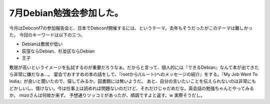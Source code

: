 ﻿7月Debian勉強会参加した。
################################


今月はDebconf7の参加報告会と、日本でDebconf開催するには、というテーマ。去年もそうだったがこのテーマは難しかった。
今回のキーワードは以下の三つ。

* Debianは敷居が低い
* 荻窪ならDebian、杉並区ならDebian
* 王子

敷居が高いというイメージを払拭するのが重要だろうなぁ。だからと言って、個人的には『できるDebian』なんて本が出てきたら非常に嫌だなぁ…。
宴会でおすすめの本の話をして、『rootから/(ルート)へのメッセージの紹介』をする。『My Job Went To India』が良いと聞いたので、探してみるか。図書館には無いようだ。
あと、自分の言いたいことを伝えられないのは非常にもどかしいし、情けない。今は仕事上は読めれば問題ないのだけど、それだけじゃだめだな。英会話の勉強ちゃんとやってみるか。
mizoさんは何故か来ず。
予想通りツッコミがあったが、順調ですよと返す。w 実際そうだし。







.. author:: mkouhei
.. categories:: Debian, meeting, 
.. tags::


